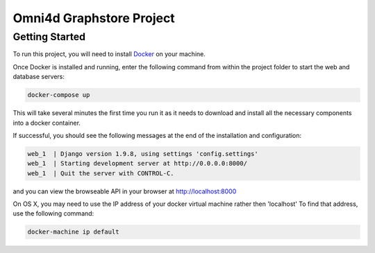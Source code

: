 Omni4d Graphstore Project
=========================

Getting Started
---------------

To run this project, you will need to install `Docker <https://docs.docker.com/>`_ on your machine.

Once Docker is installed and running, enter the following command from within the project folder to start the web and database servers:

.. code::

    docker-compose up

This will take several minutes the first time you run it as it needs to download and install all the necessary components into a docker container.

If successful, you should see the following messages at the end of the installation and configuration:

.. code::

    web_1  | Django version 1.9.8, using settings 'config.settings'
    web_1  | Starting development server at http://0.0.0.0:8000/
    web_1  | Quit the server with CONTROL-C.

and you can view the browseable API in your browser at http://localhost:8000

On OS X, you may need to use the IP address of your docker virtual machine rather then 'localhost' To find that address, use the following command:

.. code::

    docker-machine ip default
